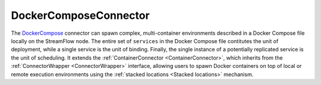 =======================
DockerComposeConnector
=======================

The `DockerCompose <https://docs.docker.com/compose/>`_ connector can spawn complex, multi-container environments described in a Docker Compose file locally on the StreamFlow node. The entire set of ``services`` in the Docker Compose file contitutes the unit of deployment, while a single service is the unit of binding. Finally, the single instance of a potentially replicated service is the unit of scheduling. It extends the :ref:`ContainerConnector <ContainerConnector>`, which inherits from the :ref:`ConnectorWrapper <ConnectorWrapper>` interface, allowing users to spawn Docker containers on top of local or remote execution environments using the :ref:`stacked locations <Stacked locations>` mechanism.

.. jsonschema:: https://streamflow.di.unito.it/schemas/deployment/connector/docker-compose.json
    :lift_description: true
